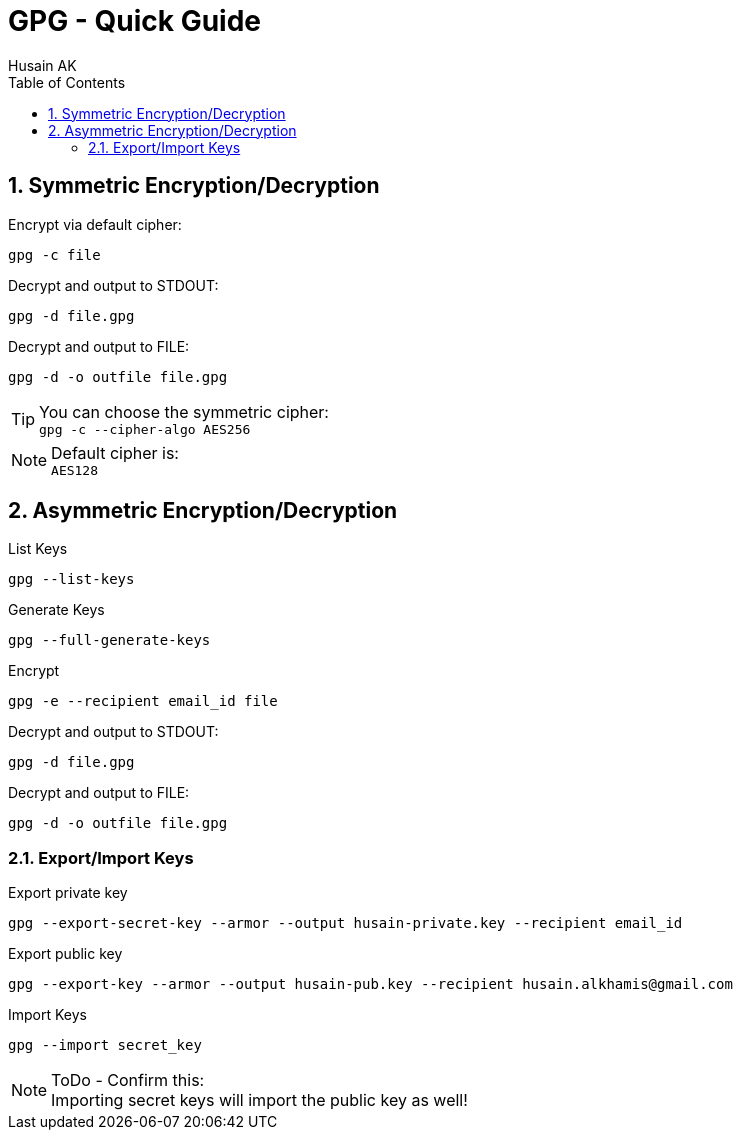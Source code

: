 = GPG - Quick Guide
Husain AK
:toc:
:toclevels: 3
:sectnums: 3
:sectnumlevels: 3
:icons: font

== Symmetric Encryption/Decryption

.Encrypt via default cipher:
 gpg -c file

.Decrypt and output to STDOUT:
 gpg -d file.gpg

.Decrypt and output to FILE:
 gpg -d -o outfile file.gpg

.You can choose the symmetric cipher:
TIP: `gpg -c --cipher-algo AES256`

.Default cipher is:
NOTE: `AES128`

== Asymmetric Encryption/Decryption

.List Keys
 gpg --list-keys

.Generate Keys
 gpg --full-generate-keys

.Encrypt
 gpg -e --recipient email_id file

.Decrypt and output to STDOUT:
 gpg -d file.gpg

.Decrypt and output to FILE:
 gpg -d -o outfile file.gpg

=== Export/Import Keys

.Export private key
 gpg --export-secret-key --armor --output husain-private.key --recipient email_id

.Export public key
 gpg --export-key --armor --output husain-pub.key --recipient husain.alkhamis@gmail.com

.Import Keys
 gpg --import secret_key

.ToDo - Confirm this:
NOTE: Importing secret keys will import the public key as well!